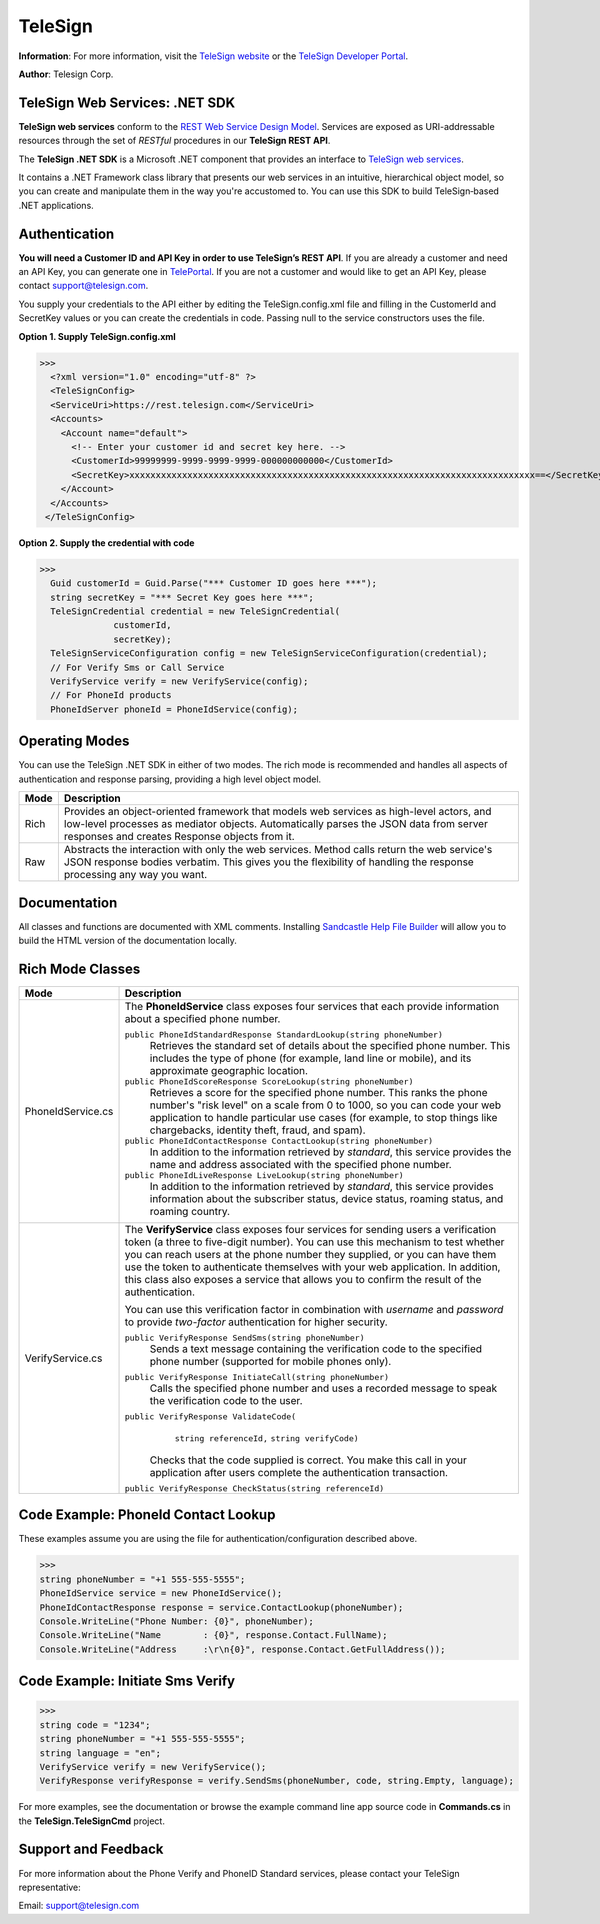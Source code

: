 ﻿========
TeleSign
========

**Information**: For more information, visit the `TeleSign website <http://www.TeleSign.com>`_ or the `TeleSign Developer Portal <https://developer.telesign.com/>`_.

**Author**: Telesign Corp.

TeleSign Web Services: .NET SDK
---------------------------------

**TeleSign web services** conform to the `REST Web Service Design Model <http://en.wikipedia.org/wiki/Representational_state_transfer>`_. Services are exposed as URI-addressable resources through the set of *RESTful* procedures in our **TeleSign REST API**.

The **TeleSign .NET SDK** is a Microsoft .NET component that provides an interface to `TeleSign web services <https://developer.telesign.com/docs/getting-started-with-the-rest-api>`_. 

It contains a .NET Framework class library that presents our web services in an intuitive, hierarchical object model, so you can create and manipulate them in the way you're accustomed to. You can use this SDK to build TeleSign‑based .NET applications.

Authentication
--------------

**You will need a Customer ID and API Key in order to use TeleSign’s REST API**.  If you are already a customer and need an API Key, you can generate one in `TelePortal <https://teleportal.telesign.com>`_.  If you are not a customer and would like to get an API Key, please contact `support@telesign.com <mailto:support@telesign.com>`_.

You supply your credentials to the API either by editing the TeleSign.config.xml file and filling in the CustomerId and
SecretKey values or you can create the credentials in code. Passing null to the service constructors uses the file.

**Option 1. Supply TeleSign.config.xml**

>>>
  <?xml version="1.0" encoding="utf-8" ?>
  <TeleSignConfig>
  <ServiceUri>https://rest.telesign.com</ServiceUri>
  <Accounts>
    <Account name="default">
      <!-- Enter your customer id and secret key here. -->
      <CustomerId>99999999-9999-9999-9999-000000000000</CustomerId>
      <SecretKey>xxxxxxxxxxxxxxxxxxxxxxxxxxxxxxxxxxxxxxxxxxxxxxxxxxxxxxxxxxxxxxxxxxxxxxxxxxxxx==</SecretKey>
    </Account>
  </Accounts>
 </TeleSignConfig>


**Option 2. Supply the credential with code**

>>>
  Guid customerId = Guid.Parse("*** Customer ID goes here ***");
  string secretKey = "*** Secret Key goes here ***";
  TeleSignCredential credential = new TeleSignCredential(
              customerId,
              secretKey);
  TeleSignServiceConfiguration config = new TeleSignServiceConfiguration(credential);
  // For Verify Sms or Call Service
  VerifyService verify = new VerifyService(config);
  // For PhoneId products
  PhoneIdServer phoneId = PhoneIdService(config);

Operating Modes
---------------

You can use the TeleSign .NET SDK in either of two modes. The rich mode is recommended and handles all aspects of authentication and response parsing, providing a high level object model.

+----------------------+--------------------------------------------------------------------------+ 
| Mode                 | Description                                                              | 
+======================+==========================================================================+ 
| Rich                 | Provides an object-oriented framework that models web services as        |
|                      | high-level actors, and low-level processes as mediator objects.          |
|                      | Automatically parses the JSON data from server responses and creates     |
|                      | Response objects from it.                                                | 
|                      |                                                                          | 
+----------------------+--------------------------------------------------------------------------+ 
| Raw                  | Abstracts the interaction with only the web services. Method calls       |
|                      | return the web service's JSON response bodies verbatim. This gives you   |
|                      | the flexibility of handling the response processing any way you want.    | 
|                      |                                                                          | 
+----------------------+--------------------------------------------------------------------------+ 

Documentation
-------------

All classes and functions are documented with XML comments. Installing `Sandcastle Help File Builder 
<http://shfb.codeplex.com/>`_ will allow you to build the HTML version of the documentation locally.

Rich Mode Classes
-----------------

+----------------------+--------------------------------------------------------------------------+ 
| Mode                 | Description                                                              | 
+======================+==========================================================================+ 
| PhoneIdService.cs    | The **PhoneIdService** class exposes four services that each provide     | 
|                      | information about a specified phone number.                              | 
|                      |                                                                          | 
|                      | ``public PhoneIdStandardResponse StandardLookup(string phoneNumber)``    | 
|                      |     Retrieves the standard set of details about the specified phone      | 
|                      |     number. This includes the type of phone (for example, land line or   | 
|                      |     mobile), and its approximate geographic location.                    | 
|                      | ``public PhoneIdScoreResponse ScoreLookup(string phoneNumber)``          | 
|                      |     Retrieves a score for the specified phone number. This ranks the     | 
|                      |     phone number's "risk level" on a scale from 0 to 1000, so you can    | 
|                      |     code your web application to handle particular use cases (for        | 
|                      |     example, to stop things like chargebacks, identity theft, fraud,     |
|                      |     and spam).                                                           |
|                      | ``public PhoneIdContactResponse ContactLookup(string phoneNumber)``      | 
|                      |     In addition to the information retrieved by *standard*, this service | 
|                      |     provides the name and address associated with the specified phone    | 
|                      |     number.                                                              |
|                      |                                                                          | 
|                      | ``public PhoneIdLiveResponse LiveLookup(string phoneNumber)``            | 
|                      |     In addition to the information retrieved by *standard*, this service | 
|                      |     provides information about the subscriber status, device status,     | 
|                      |     roaming status, and roaming country.                                 | 
|                      |                                                                          | 
|                      |                                                                          | 
+----------------------+--------------------------------------------------------------------------+ 
| VerifyService.cs     | The **VerifyService** class exposes four services for sending users a    | 
|                      | verification token (a three to five-digit number). You can use this      | 
|                      | mechanism to test whether you can reach users at the phone number        | 
|                      | they supplied, or you can have them use the token to authenticate        | 
|                      | themselves with your web application. In addition, this class also       | 
|                      | exposes a service that allows you to confirm the result of the           | 
|                      | authentication.                                                          | 
|                      |                                                                          | 
|                      | You can use this verification factor in combination with *username*      | 
|                      | and *password* to provide *two-factor* authentication for higher         | 
|                      | security.                                                                | 
|                      |                                                                          | 
|                      | ``public VerifyResponse SendSms(string phoneNumber)``                    | 
|                      |     Sends a text message containing the verification code to the         | 
|                      |     specified phone number (supported for mobile phones only).           | 
|                      |                                                                          | 
|                      | ``public VerifyResponse InitiateCall(string phoneNumber)``               | 
|                      |     Calls the specified phone number and uses a recorded message to      | 
|                      |     speak the verification code to the user.                             | 
|                      |                                                                          | 
|                      | ``public VerifyResponse ValidateCode(``                                  |
|                      |               ``string referenceId,``                                    |
|                      |               ``string verifyCode)``                                     |
|                      |                                                                          | 
|                      |     Checks that the code supplied is correct. You make this call in      |
|                      |     your application after users complete the authentication             |
|                      |     transaction.                                                         |
|                      |                                                                          | 
|                      | ``public VerifyResponse CheckStatus(string referenceId)``                |
|                      |                                                                          | 
|                      |                                                                          | 
+----------------------+--------------------------------------------------------------------------+ 

Code Example: PhoneId Contact Lookup
------------------------------------
These examples assume you are using the file for authentication/configuration described above.

>>>
string phoneNumber = "+1 555-555-5555";
PhoneIdService service = new PhoneIdService();
PhoneIdContactResponse response = service.ContactLookup(phoneNumber);
Console.WriteLine("Phone Number: {0}", phoneNumber);
Console.WriteLine("Name        : {0}", response.Contact.FullName);
Console.WriteLine("Address     :\r\n{0}", response.Contact.GetFullAddress());

Code Example: Initiate Sms Verify
---------------------------------
>>>
string code = "1234";
string phoneNumber = "+1 555-555-5555";
string language = "en";
VerifyService verify = new VerifyService();
VerifyResponse verifyResponse = verify.SendSms(phoneNumber, code, string.Empty, language);


For more examples, see the documentation or browse the example command line app source code in 
**Commands.cs** in the **TeleSign.TeleSignCmd** project.


Support and Feedback
--------------------

For more information about the Phone Verify and PhoneID Standard services, please contact your TeleSign representative:

Email: `support@telesign.com <mailto:support@telesign.com>`_

